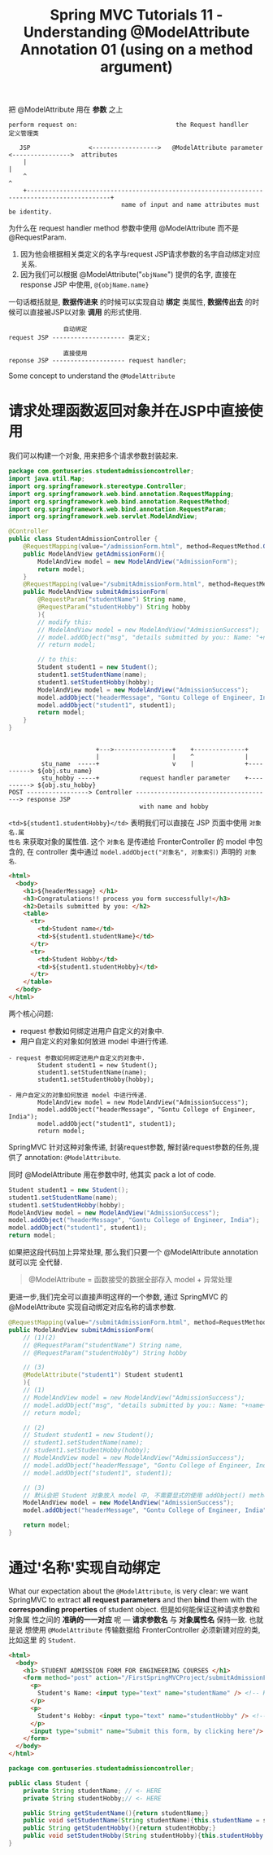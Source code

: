#+TITLE: Spring MVC Tutorials 11 - Understanding @ModelAttribute Annotation 01 (using on a method argument)

把 @ModelAttribute 用在 *参数* 之上

#+BEGIN_EXAMPLE
perform request on:                           the Request handller                            定义管理类

   JSP                <------------------>   @ModelAttribute parameter   <---------------->  attributes
    |                                                                                             |
    ^                                                                                             ^
    +---------------------------------------------------------------------------------------------+
                               name of input and name attributes must be identity.
#+END_EXAMPLE


为什么在 request handler method 参数中使用 @ModelAttribute 而不是 @RequestParam.

1. 因为他会根据相关类定义的名字与request JSP请求参数的名字自动绑定对应关系.
2. 因为我们可以根据 @ModelAttribute("~objName~") 提供的名字, 直接在 response JSP
   中使用, ~@{objName.name}~


一句话概括就是, *数据传进来* 的时候可以实现自动 *绑定* 类属性, *数据传出去* 的时
候可以直接被JSP以对象 *调用* 的形式使用.

#+BEGIN_EXAMPLE
               自动绑定
request JSP -------------------- 类定义;

               直接使用
reponse JSP -------------------- request handler;
#+END_EXAMPLE


Some concept to understand the ~@ModelAttribute~

* 请求处理函数返回对象并在JSP中直接使用
我们可以构建一个对象, 用来把多个请求参数封装起来.
#+NAME: StudentAdmissionController.java
#+BEGIN_SRC java
  package com.gontuseries.studentadmissioncontroller;
  import java.util.Map;
  import org.springframework.stereotype.Controller;
  import org.springframework.web.bind.annotation.RequestMapping;
  import org.springframework.web.bind.annotation.RequestMethod;
  import org.springframework.web.bind.annotation.RequestParam;
  import org.springframework.web.servlet.ModelAndView;

  @Controller
  public class StudentAdmissionController {
      @RequestMapping(value="/admissionForm.html", method=RequestMethod.GET)
      public ModelAndView getAdmissionForm(){
          ModelAndView model = new ModelAndView("AdmissionForm");
          return model;
      }
      @RequestMapping(value="/submitAdmissionForm.html", method=RequestMethod.POST)
      public ModelAndView submitAdmissionForm(
          @RequestParam("studentName") String name,
          @RequestParam("studentHobby") String hobby
          ){
          // modify this:
          // ModelAndView model = new ModelAndView("AdmissionSuccess");
          // model.addObject("msg", "details submitted by you:: Name: "+name+", Hobby: " + hobby);
          // return model;

          // to this:
          Student student1 = new Student();
          student1.setStudentName(name);
          student1.setStudentHobby(hobby);
          ModelAndView model = new ModelAndView("AdmissionSuccess");
          model.addObject("headerMessage", "Gontu College of Engineer, India");
          model.addObject("student1", student1);
          return model;
      }
  }
#+END_SRC

#+BEGIN_EXAMPLE

                        +--->----------------+    +--------------+
                        |                    |    ^              |
         stu_name  -----+                    v    |              +----------> ${obj.stu_name}
         stu_hobby -----+           request handler parameter    +----------> ${obj.stu_hobby}
POST -----------------> Controller --------------------------------------> response JSP
                                    with name and hobby
#+END_EXAMPLE

~<td>${student1.studentHobby}</td>~ 表明我们可以直接在 JSP 页面中使用 ~对象名.属
性名~ 来获取对象的属性值. 这个 ~对象名~ 是传递给 FronterController 的 model 中包
含的, 在 controller 类中通过 ~model.addObject("对象名", 对象索引)~ 声明的 ~对象
名~.

#+NAME: AdmissionSuccess.jsp (Response JSP 提交表单后展示页面)
#+BEGIN_SRC html
<html>
  <body>
    <h1>${headerMessage} </h1>
    <h3>Congratulations!! process you form successfully!</h3>
    <h2>Details submitted by you: </h2>
    <table>
      <tr>
        <td>Student name</td>
        <td>${student1.studentName}</td>
      </tr>
      <tr>
        <td>Student Hobby</td>
        <td>${student1.studentHobby}</td>
      </tr>
    </table>
  </body>
</html>
#+END_SRC

两个核心问题:
- request 参数如何绑定进用户自定义的对象中.
- 用户自定义的对象如何放进 model 中进行传递.

#+BEGIN_EXAMPLE
- request 参数如何绑定进用户自定义的对象中.
        Student student1 = new Student();
        student1.setStudentName(name);
        student1.setStudentHobby(hobby);

- 用户自定义的对象如何放进 model 中进行传递.
        ModelAndView model = new ModelAndView("AdmissionSuccess");
        model.addObject("headerMessage", "Gontu College of Engineer, India");
        model.addObject("student1", student1);
        return model;
#+END_EXAMPLE

SpringMVC 针对这种对象传递, 封装request参数, 解封装request参数的任务,提供了
annotation: ~@ModelAttribute~.

同时 @ModelAttribute 用在参数中时, 他其实 pack a lot of code.
#+BEGIN_SRC java
          Student student1 = new Student();
          student1.setStudentName(name);
          student1.setStudentHobby(hobby);
          ModelAndView model = new ModelAndView("AdmissionSuccess");
          model.addObject("headerMessage", "Gontu College of Engineer, India");
          model.addObject("student1", student1);
          return model;
#+END_SRC

如果把这段代码加上异常处理, 那么我们只要一个 @ModelAttribute annotation 就可以完
全代替.

#+BEGIN_QUOTE
@ModelAttribute = 函数接受的数据全部存入 model + 异常处理
#+END_QUOTE


更进一步,我们完全可以直接声明这样的一个参数, 通过 SpringMVC 的 @ModelAttribute
实现自动绑定对应名称的请求参数.
#+NAME: ModelAnnotation using in parameter list to replace the RequestParam
#+BEGIN_SRC java
  @RequestMapping(value="/submitAdmissionForm.html", method=RequestMethod.POST)
  public ModelAndView submitAdmissionForm(
      // (1)(2)
      // @RequestParam("studentName") String name,
      // @RequestParam("studentHobby") String hobby

      // (3)
      @ModelAttribute("student1") Student student1
      ){
      // (1)
      // ModelAndView model = new ModelAndView("AdmissionSuccess");
      // model.addObject("msg", "details submitted by you:: Name: "+name+", Hobby: " + hobby);
      // return model;

      // (2)
      // Student student1 = new Student();
      // student1.setStudentName(name);
      // student1.setStudentHobby(hobby);
      // ModelAndView model = new ModelAndView("AdmissionSuccess");
      // model.addObject("headerMessage", "Gontu College of Engineer, India");
      // model.addObject("student1", student1);

      // (3)
      // 默认会把 Student 对象放入 model 中, 不需要显式的使用 addObject() method
      ModelAndView model = new ModelAndView("AdmissionSuccess");
      model.addObject("headerMessage", "Gontu College of Engineer, India");

      return model;
  }
#+END_SRC


* 通过'名称'实现自动绑定

What our expectation about the ~@ModelAttribute~, is very clear: we want
SpringMVC to extract *all request parameters* and then *bind* them with the
*corresponding properties* of student object. 但是如何能保证这种请求参数和对象属
性之间的 *准确的一一对应* 呢 --- *请求参数名* 与 *对象属性名* 保持一致. 也就是说
想使用 ~@ModelAttribute~ 传输数据给 FronterController 必须新建对应的类, 比如这里
的 ~Student~.


#+NAME: AdmissionForm.jsp (Request JSP 填写表单信息页面)
#+BEGIN_SRC html
<html>
  <body>
    <h1> STUDENT ADMISSION FORM FOR ENGINEERING COURSES </h1>
    <form method="post" action="/FirstSpringMVCProject/submitAdmissionForm.html">
      <p>
        Student's Name: <input type="text" name="studentName" /> <!-- HERE -->
      </p>
      <p>
        Student's Hobby: <input type="text" name="studentHobby" /> <!-- HERE -->
      </p>
      <input type="submit" name="Submit this form, by clicking here"/>
    </form>
  </body>
</html>
#+END_SRC

#+NAME: Student.java
#+BEGIN_SRC java
package com.gontuseries.studentadmissioncontroller;

public class Student {
	private String studentName; // <- HERE
	private String studentHobby;// <- HERE

    public String getStudentName(){return studentName;}
    public void setStudentName(String studentName){this.studentName = studentName;}
    public String getStudentHobby(){return studentHobby;}
    public void setStudentHobby(String studentHobby){this.studentHobby = studentHobby;}
}
#+END_SRC
